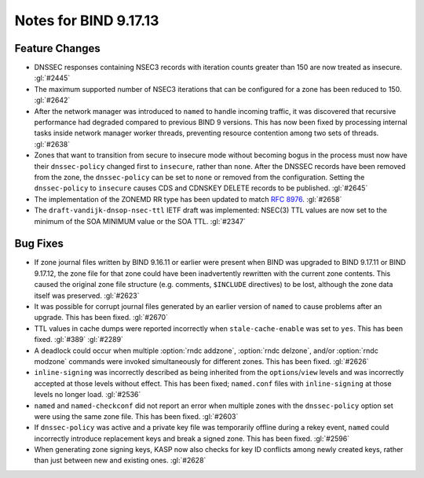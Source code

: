 .. Copyright (C) Internet Systems Consortium, Inc. ("ISC")
..
.. SPDX-License-Identifier: MPL-2.0
..
.. This Source Code Form is subject to the terms of the Mozilla Public
.. License, v. 2.0.  If a copy of the MPL was not distributed with this
.. file, you can obtain one at https://mozilla.org/MPL/2.0/.
..
.. See the COPYRIGHT file distributed with this work for additional
.. information regarding copyright ownership.

Notes for BIND 9.17.13
----------------------

Feature Changes
~~~~~~~~~~~~~~~

- DNSSEC responses containing NSEC3 records with iteration counts
  greater than 150 are now treated as insecure. :gl:`#2445`

- The maximum supported number of NSEC3 iterations that can be
  configured for a zone has been reduced to 150. :gl:`#2642`

- After the network manager was introduced to ``named`` to handle
  incoming traffic, it was discovered that recursive performance had
  degraded compared to previous BIND 9 versions. This has now been
  fixed by processing internal tasks inside network manager worker
  threads, preventing resource contention among two sets of threads.
  :gl:`#2638`

- Zones that want to transition from secure to insecure mode without
  becoming bogus in the process must now have their ``dnssec-policy``
  changed first to ``insecure``, rather than ``none``. After the DNSSEC
  records have been removed from the zone, the ``dnssec-policy`` can be
  set to ``none`` or removed from the configuration. Setting the
  ``dnssec-policy`` to ``insecure`` causes CDS and CDNSKEY DELETE
  records to be published. :gl:`#2645`

- The implementation of the ZONEMD RR type has been updated to match
  :rfc:`8976`. :gl:`#2658`

- The ``draft-vandijk-dnsop-nsec-ttl`` IETF draft was implemented:
  NSEC(3) TTL values are now set to the minimum of the SOA MINIMUM value
  or the SOA TTL. :gl:`#2347`

Bug Fixes
~~~~~~~~~

- If zone journal files written by BIND 9.16.11 or earlier were present
  when BIND was upgraded to BIND 9.17.11 or BIND 9.17.12, the zone file
  for that zone could have been inadvertently rewritten with the current
  zone contents. This caused the original zone file structure (e.g.
  comments, ``$INCLUDE`` directives) to be lost, although the zone data
  itself was preserved. :gl:`#2623`

- It was possible for corrupt journal files generated by an earlier
  version of ``named`` to cause problems after an upgrade. This has been
  fixed. :gl:`#2670`

- TTL values in cache dumps were reported incorrectly when
  ``stale-cache-enable`` was set to ``yes``. This has been fixed.
  :gl:`#389` :gl:`#2289`

- A deadlock could occur when multiple :option:`rndc addzone`, :option:`rndc
  delzone`, and/or :option:`rndc modzone` commands were invoked
  simultaneously for different zones. This has been fixed. :gl:`#2626`

- ``inline-signing`` was incorrectly described as being inherited from
  the ``options``/``view`` levels and was incorrectly accepted at those
  levels without effect. This has been fixed; ``named.conf`` files with
  ``inline-signing`` at those levels no longer load. :gl:`#2536`

- ``named`` and ``named-checkconf`` did not report an error when
  multiple zones with the ``dnssec-policy`` option set were using the
  same zone file. This has been fixed. :gl:`#2603`

- If ``dnssec-policy`` was active and a private key file was temporarily
  offline during a rekey event, ``named`` could incorrectly introduce
  replacement keys and break a signed zone. This has been fixed.
  :gl:`#2596`

- When generating zone signing keys, KASP now also checks for key ID
  conflicts among newly created keys, rather than just between new and
  existing ones. :gl:`#2628`
